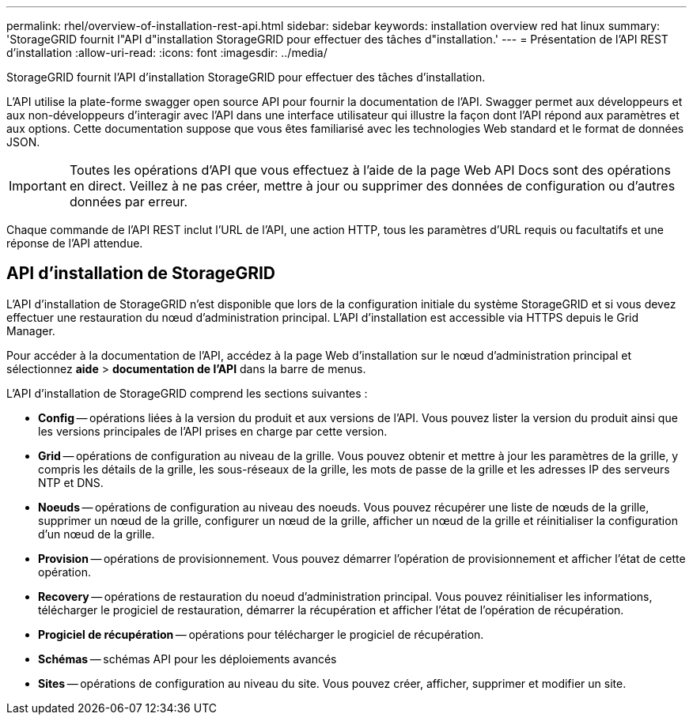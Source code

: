 ---
permalink: rhel/overview-of-installation-rest-api.html 
sidebar: sidebar 
keywords: installation overview red hat linux 
summary: 'StorageGRID fournit l"API d"installation StorageGRID pour effectuer des tâches d"installation.' 
---
= Présentation de l'API REST d'installation
:allow-uri-read: 
:icons: font
:imagesdir: ../media/


[role="lead"]
StorageGRID fournit l'API d'installation StorageGRID pour effectuer des tâches d'installation.

L'API utilise la plate-forme swagger open source API pour fournir la documentation de l'API. Swagger permet aux développeurs et aux non-développeurs d'interagir avec l'API dans une interface utilisateur qui illustre la façon dont l'API répond aux paramètres et aux options. Cette documentation suppose que vous êtes familiarisé avec les technologies Web standard et le format de données JSON.


IMPORTANT: Toutes les opérations d'API que vous effectuez à l'aide de la page Web API Docs sont des opérations en direct. Veillez à ne pas créer, mettre à jour ou supprimer des données de configuration ou d'autres données par erreur.

Chaque commande de l'API REST inclut l'URL de l'API, une action HTTP, tous les paramètres d'URL requis ou facultatifs et une réponse de l'API attendue.



== API d'installation de StorageGRID

L'API d'installation de StorageGRID n'est disponible que lors de la configuration initiale du système StorageGRID et si vous devez effectuer une restauration du nœud d'administration principal. L'API d'installation est accessible via HTTPS depuis le Grid Manager.

Pour accéder à la documentation de l'API, accédez à la page Web d'installation sur le nœud d'administration principal et sélectionnez *aide* > *documentation de l'API* dans la barre de menus.

L'API d'installation de StorageGRID comprend les sections suivantes :

* *Config* -- opérations liées à la version du produit et aux versions de l'API. Vous pouvez lister la version du produit ainsi que les versions principales de l'API prises en charge par cette version.
* *Grid* -- opérations de configuration au niveau de la grille. Vous pouvez obtenir et mettre à jour les paramètres de la grille, y compris les détails de la grille, les sous-réseaux de la grille, les mots de passe de la grille et les adresses IP des serveurs NTP et DNS.
* *Noeuds* -- opérations de configuration au niveau des noeuds. Vous pouvez récupérer une liste de nœuds de la grille, supprimer un nœud de la grille, configurer un nœud de la grille, afficher un nœud de la grille et réinitialiser la configuration d'un nœud de la grille.
* *Provision* -- opérations de provisionnement. Vous pouvez démarrer l'opération de provisionnement et afficher l'état de cette opération.
* *Recovery* -- opérations de restauration du noeud d'administration principal. Vous pouvez réinitialiser les informations, télécharger le progiciel de restauration, démarrer la récupération et afficher l'état de l'opération de récupération.
* *Progiciel de récupération* -- opérations pour télécharger le progiciel de récupération.
* *Schémas* -- schémas API pour les déploiements avancés
* *Sites* -- opérations de configuration au niveau du site. Vous pouvez créer, afficher, supprimer et modifier un site.

